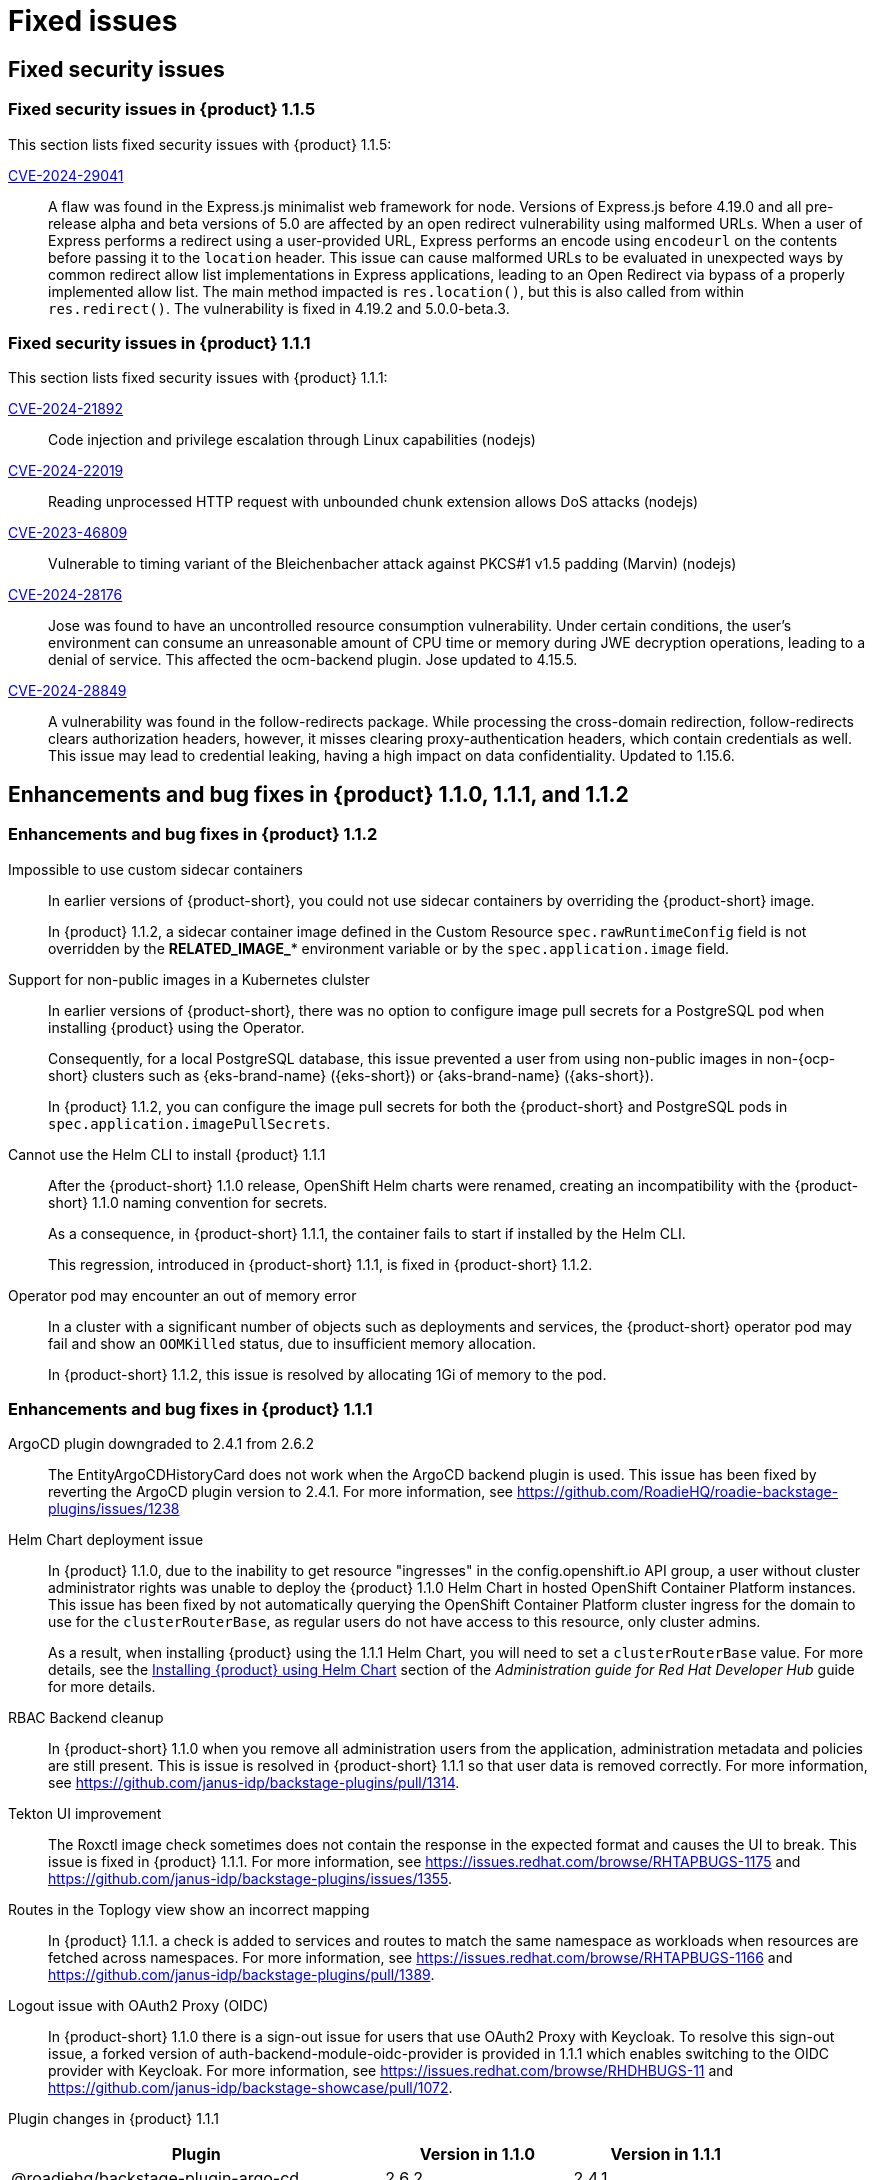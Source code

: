[id='con-relnotes-fixed-issues_{context}']
= Fixed issues

== Fixed security issues

=== Fixed security issues in {product} 1.1.5

This section lists fixed security issues with {product} 1.1.5:

link:https://access.redhat.com/security/cve/CVE-2024-29041[CVE-2024-29041]::
+
--
A flaw was found in the Express.js minimalist web framework for node. Versions of Express.js before 4.19.0 and all pre-release alpha and beta versions of 5.0 are affected by an open redirect vulnerability using malformed URLs. When a user of Express performs a redirect using a user-provided URL, Express performs an encode using `encodeurl` on the contents before passing it to the `location` header. This issue can cause malformed URLs to be evaluated in unexpected ways by common redirect allow list implementations in Express applications, leading to an Open Redirect via bypass of a properly implemented allow list. The main method impacted is `res.location()`, but this is also called from within `res.redirect()`. The vulnerability is fixed in 4.19.2 and 5.0.0-beta.3.
--

=== Fixed security issues in {product} 1.1.1

This section lists fixed security issues with {product} 1.1.1:

link:https://access.redhat.com/security/cve/CVE-2024-21892[CVE-2024-21892]::
+
--
Code injection and privilege escalation through Linux capabilities (nodejs)
--

link:https://access.redhat.com/security/cve/CVE-2024-22019[CVE-2024-22019]::
+
--
Reading unprocessed HTTP request with unbounded chunk extension allows DoS attacks (nodejs)
--

link:https://access.redhat.com/security/cve/CVE-2023-46809[CVE-2023-46809]::
+
--
Vulnerable to timing variant of the Bleichenbacher attack against PKCS#1 v1.5 padding (Marvin) (nodejs)
--

link:https://access.redhat.com/security/cve/CVE-2024-28176[CVE-2024-28176]::
+
--
Jose was found to have an uncontrolled resource consumption vulnerability. Under certain conditions, the user's environment can consume an unreasonable amount of CPU time or memory during JWE decryption operations, leading to a denial of service. This affected the ocm-backend plugin. Jose updated to 4.15.5.
--

link:https://access.redhat.com/security/cve/CVE-2024-28849[CVE-2024-28849]::
+
--
A vulnerability was found in the follow-redirects package. While processing the cross-domain redirection, follow-redirects clears authorization headers, however, it misses clearing proxy-authentication headers, which contain credentials as well. This issue may lead to credential leaking, having a high impact on data confidentiality. Updated to 1.15.6.
--


== Enhancements and bug fixes in {product} 1.1.0, 1.1.1, and 1.1.2

=== Enhancements and bug fixes in {product} 1.1.2

Impossible to use custom sidecar containers::
In earlier versions of {product-short}, you could not use sidecar containers by overriding the {product-short} image.
+
In {product} 1.1.2, a sidecar container image defined in the Custom Resource `spec.rawRuntimeConfig` field is not overridden by the *RELATED_IMAGE_** environment variable or by the `spec.application.image` field.

Support for non-public images in a Kubernetes clulster::
In earlier versions of {product-short}, there was no option to configure image pull secrets for a PostgreSQL pod when installing {product} using the Operator.
+
Consequently, for a local PostgreSQL database, this issue prevented a user from using non-public images in non-{ocp-short} clusters such as {eks-brand-name} ({eks-short}) or {aks-brand-name} ({aks-short}).
+
In {product} 1.1.2, you can configure the image pull secrets for both the {product-short} and PostgreSQL pods in `spec.application.imagePullSecrets`.

Cannot use the Helm CLI to install {product} 1.1.1::
After the {product-short} 1.1.0 release, OpenShift Helm charts were renamed, creating an incompatibility with the {product-short} 1.1.0 naming convention for secrets.
+
As a consequence, in {product-short} 1.1.1, the container fails to start if installed by the Helm CLI.
+
This regression, introduced in {product-short} 1.1.1, is fixed in {product-short} 1.1.2. 

Operator pod may encounter an out of memory error::
In a cluster with a significant number of objects such as deployments and services, the {product-short} operator pod may fail and show an `OOMKilled` status, due to insufficient memory allocation.
+
In {product-short} 1.1.2, this issue is resolved by allocating 1Gi of memory to the pod.

=== Enhancements and bug fixes in {product} 1.1.1

ArgoCD plugin downgraded to 2.4.1 from 2.6.2::
The EntityArgoCDHistoryCard does not work when the ArgoCD backend plugin is used. This issue has been fixed by reverting the ArgoCD plugin version to 2.4.1. For more information, see https://github.com/RoadieHQ/roadie-backstage-plugins/issues/1238 

Helm Chart deployment issue::
In {product} 1.1.0, due to the inability to get resource "ingresses" in the config.openshift.io API group, a user without cluster administrator rights was unable to deploy the {product} 1.1.0 Helm Chart in hosted OpenShift Container Platform instances. This issue has been fixed by not automatically querying the OpenShift Container Platform cluster ingress for the domain to use for the `clusterRouterBase`, as regular users do not have access to this resource, only cluster admins.
+
As a result, when installing {product} using the 1.1.1 Helm Chart, you will need to set a `clusterRouterBase` value. For more details, see the link:{LinkAdminGuide}#proc-install-rhdh-helm_admin-rhdh[Installing {product} using Helm Chart] section of the _Administration guide for Red Hat Developer Hub_ guide for more details. 

RBAC Backend cleanup::
In {product-short} 1.1.0 when you remove all administration users from the application, administration metadata and policies are still present. This is issue is resolved in {product-short} 1.1.1 so that user data is removed correctly. For more information, see https://github.com/janus-idp/backstage-plugins/pull/1314.

Tekton UI improvement::
The Roxctl image check sometimes does not contain the response in the expected format and causes the UI to break. This issue is fixed in {product} 1.1.1. For more information, see https://issues.redhat.com/browse/RHTAPBUGS-1175 and https://github.com/janus-idp/backstage-plugins/issues/1355.

Routes in the Toplogy view show an incorrect mapping::
In {product} 1.1.1. a check is added to services and routes to match the same namespace as workloads when resources are fetched across namespaces. For more information, see https://issues.redhat.com/browse/RHTAPBUGS-1166 and https://github.com/janus-idp/backstage-plugins/pull/1389.

Logout issue with OAuth2 Proxy (OIDC)::
In {product-short} 1.1.0 there is a sign-out issue for users that use OAuth2 Proxy with Keycloak. To resolve this sign-out issue, a forked version of auth-backend-module-oidc-provider is provided in 1.1.1 which enables switching to the OIDC provider with Keycloak. For more information, see https://issues.redhat.com/browse/RHDHBUGS-11 and  https://github.com/janus-idp/backstage-showcase/pull/1072.


Plugin changes in {product} 1.1.1::

[cols="50%,25%,25%", frame="all", options="header"]
|===
|Plugin
|Version in 1.1.0
|Version in 1.1.1

|@roadiehq/backstage-plugin-argo-cd
|2.6.2
|2.4.1

|@janus-idp/backstage-plugin-keycloak-backend
|1.8.5
|1.8.6

|@janus-idp/backstage-plugin-topology
|1.18.7
|1.18.8

|@janus-idp/backstage-plugin-ocm-backend
|3.5.6
|3.5.7

|@janus-idp/backstage-plugin-quay
|1.5.9
|1.5.10

|@janus-idp/backstage-plugin-rbac
|1.15.3
|1.15.5

|@janus-idp/backstage-plugin-tekton
|3.5.10
|3.5.12
|===


=== Enhancements and bug fixes in {product} 1.1.0

Fix an inability to dynamically load several upstream backend plugins::
+
--
Before this release, a whole category of upstream or third-party backstage backend plugins could not be loaded dynamically when converted to dynamic plugins. Impacted plugins were those using the `resolvePackagePath()` backstage API method. This issue impacted most of the backend plugins using the database service and providing migration scripts.
This release removes such an important limitation of the dynamic plugin feature.
--

Incorrect configuration in the Atlassian Auth provider::
+
--
Before this release, the authorization URL was constructed as `${baseUrl}/oauth/authorize`, which did not align with the Atlassian expected path, resulting in an authentication error. Now, the users are directed to the authorization URL to get an authorization code for successful authentication.
--

RBAC: CSV repopulates the database whenever there is a server restart::
+
--
Before this release, the `policy.csv file` was used to load permissions into {product-short}. There might be instances of overlapping permissions, and the permissions could be reloaded into the database. 

--

Validation is not working for the `Create Role` API::
+
--
Before this release, the validation process in the `Create Role` API was ineffective, allowing the creation of roles that were invalid. This resulted in input errors when attempting to update or delete these roles. 

--

RBAC backend plugin: policy change requires server restart::
+
--
Before this release, manually manipulating the `policy.csv` file led to inconsistent behavior, causing the manipulated permission or role to not apply correctly within the RBAC plugin. 

--

No support for monitoring {product} plugins::
+
--
Before this release, no support was provided to administrators for monitoring {product} plugins. With this release, administrators can generate a list of {product-short} plugins and their versions for monitoring purposes. 

--
